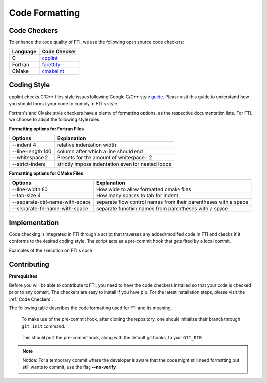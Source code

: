 .. Fault Tolerance Library documentation Code Formatting file
.. _codeformatting:

Code Formatting 
======================

Code Checkers
----------------------

To enhance the code quality of FTI, we use the following open source code checkers:

.. list-table::
   :header-rows: 1

   * - Language
     - Code Checker
   * - C
     - cpplint_
   * - Fortran
     - fprettify_
   * - CMake
     - cmakelint_

.. _cpplint: https://github.com/cpplint/cpplint
.. _fprettify: https://github.com/pseewald/fprettify
.. _cmakelint: https://github.com/cheshirekow/cmake_format


Coding Style
-----------------------

cpplint checks C/C++ files style issues following Google C/C++ style guide_. Please visit this guide to understand how you should format your code to comply to FTI's style. 

Fortran's and CMake style checkers have a plenty of formatting options, as the respective documentation lists. For FTI, we choose to adopt the following style rules: 

**Formatting options for Fortran Files**

.. list-table::
   :header-rows: 1

   * - Options
     - Explanation
   * - --indent 4 
     - relative indentation width
   * - --line-length 140          
     - column after which a line should end
   * - --whitespace 2
     - Presets for the amount of whitespace : 2
   * - --strict-indent               
     - strictly impose indentation even for nested loops

**Formatting options for CMake Files**

.. list-table::
   :header-rows: 1

   * - Options
     - Explanation
   * -  --line-width 80 
     - How wide to allow formatted cmake files
   * - --tab-size 4             
     - How many spaces to tab for indent
   * - --separate-ctrl-name-with-space
     - separate flow control names from their parentheses with a space
   * - --separate-fn-name-with-space            
     - separate function names from parentheses with a space
                     


.. _guide: http://google.github.io/styleguide/cppguide.html


Implementation
----------------------

Code checking is integrated in FTI through a script that traverses any added/modified code in FTI and checks if it conforms to the desired coding style. The script acts as a pre-commit hook that gets fired by a local commit. 

Examples of the execution on FTI s code

.. image:: _static/pre-commit-fails.png
   :width: 600

Contributing
----------------------

**Prerequisites**

Before you will be able to contribute to FTI, you need to have the code checkers installed so that your code is checked prior to any commit.
The checkers are easy to install if you have pip. For the latest installation steps, please visit the :ref:`Code Checkers`. 

The following table describes the code formatting used for FTI and its meaning. 


..

	To make use of the pre-commit hook, after cloning the repository, one should initialize their branch through ``git init`` command.

..

	This should port the pre-commit hook, along with the default git hooks, to your ``GIT_DIR``



.. note::
	Notice: For a temporary commit where the developer is aware that the code might still need formatting but still wants to commit, use the flag **--no-verify**
